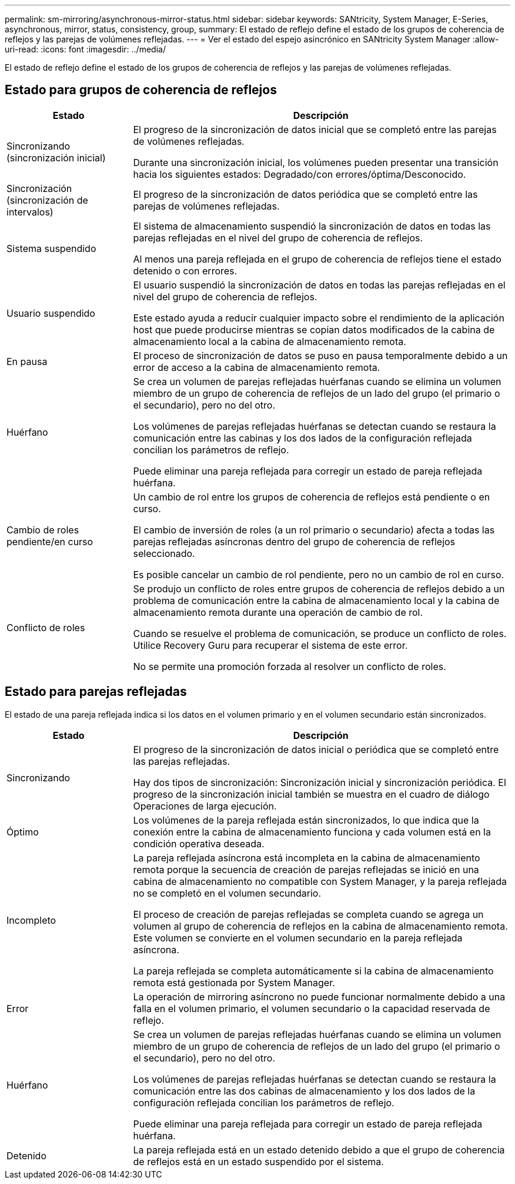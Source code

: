 ---
permalink: sm-mirroring/asynchronous-mirror-status.html 
sidebar: sidebar 
keywords: SANtricity, System Manager, E-Series, asynchronous, mirror, status, consistency, group, 
summary: El estado de reflejo define el estado de los grupos de coherencia de reflejos y las parejas de volúmenes reflejadas. 
---
= Ver el estado del espejo asincrónico en SANtricity System Manager
:allow-uri-read: 
:icons: font
:imagesdir: ../media/


[role="lead"]
El estado de reflejo define el estado de los grupos de coherencia de reflejos y las parejas de volúmenes reflejadas.



== Estado para grupos de coherencia de reflejos

[cols="25h,~"]
|===
| Estado | Descripción 


 a| 
Sincronizando (sincronización inicial)
 a| 
El progreso de la sincronización de datos inicial que se completó entre las parejas de volúmenes reflejadas.

Durante una sincronización inicial, los volúmenes pueden presentar una transición hacia los siguientes estados: Degradado/con errores/óptima/Desconocido.



 a| 
Sincronización (sincronización de intervalos)
 a| 
El progreso de la sincronización de datos periódica que se completó entre las parejas de volúmenes reflejadas.



 a| 
Sistema suspendido
 a| 
El sistema de almacenamiento suspendió la sincronización de datos en todas las parejas reflejadas en el nivel del grupo de coherencia de reflejos.

Al menos una pareja reflejada en el grupo de coherencia de reflejos tiene el estado detenido o con errores.



 a| 
Usuario suspendido
 a| 
El usuario suspendió la sincronización de datos en todas las parejas reflejadas en el nivel del grupo de coherencia de reflejos.

Este estado ayuda a reducir cualquier impacto sobre el rendimiento de la aplicación host que puede producirse mientras se copian datos modificados de la cabina de almacenamiento local a la cabina de almacenamiento remota.



 a| 
En pausa
 a| 
El proceso de sincronización de datos se puso en pausa temporalmente debido a un error de acceso a la cabina de almacenamiento remota.



 a| 
Huérfano
 a| 
Se crea un volumen de parejas reflejadas huérfanas cuando se elimina un volumen miembro de un grupo de coherencia de reflejos de un lado del grupo (el primario o el secundario), pero no del otro.

Los volúmenes de parejas reflejadas huérfanas se detectan cuando se restaura la comunicación entre las cabinas y los dos lados de la configuración reflejada concilian los parámetros de reflejo.

Puede eliminar una pareja reflejada para corregir un estado de pareja reflejada huérfana.



 a| 
Cambio de roles pendiente/en curso
 a| 
Un cambio de rol entre los grupos de coherencia de reflejos está pendiente o en curso.

El cambio de inversión de roles (a un rol primario o secundario) afecta a todas las parejas reflejadas asíncronas dentro del grupo de coherencia de reflejos seleccionado.

Es posible cancelar un cambio de rol pendiente, pero no un cambio de rol en curso.



 a| 
Conflicto de roles
 a| 
Se produjo un conflicto de roles entre grupos de coherencia de reflejos debido a un problema de comunicación entre la cabina de almacenamiento local y la cabina de almacenamiento remota durante una operación de cambio de rol.

Cuando se resuelve el problema de comunicación, se produce un conflicto de roles. Utilice Recovery Guru para recuperar el sistema de este error.

No se permite una promoción forzada al resolver un conflicto de roles.

|===


== Estado para parejas reflejadas

El estado de una pareja reflejada indica si los datos en el volumen primario y en el volumen secundario están sincronizados.

[cols="25h,~"]
|===
| Estado | Descripción 


 a| 
Sincronizando
 a| 
El progreso de la sincronización de datos inicial o periódica que se completó entre las parejas reflejadas.

Hay dos tipos de sincronización: Sincronización inicial y sincronización periódica. El progreso de la sincronización inicial también se muestra en el cuadro de diálogo Operaciones de larga ejecución.



 a| 
Óptimo
 a| 
Los volúmenes de la pareja reflejada están sincronizados, lo que indica que la conexión entre la cabina de almacenamiento funciona y cada volumen está en la condición operativa deseada.



 a| 
Incompleto
 a| 
La pareja reflejada asíncrona está incompleta en la cabina de almacenamiento remota porque la secuencia de creación de parejas reflejadas se inició en una cabina de almacenamiento no compatible con System Manager, y la pareja reflejada no se completó en el volumen secundario.

El proceso de creación de parejas reflejadas se completa cuando se agrega un volumen al grupo de coherencia de reflejos en la cabina de almacenamiento remota. Este volumen se convierte en el volumen secundario en la pareja reflejada asíncrona.

La pareja reflejada se completa automáticamente si la cabina de almacenamiento remota está gestionada por System Manager.



 a| 
Error
 a| 
La operación de mirroring asíncrono no puede funcionar normalmente debido a una falla en el volumen primario, el volumen secundario o la capacidad reservada de reflejo.



 a| 
Huérfano
 a| 
Se crea un volumen de parejas reflejadas huérfanas cuando se elimina un volumen miembro de un grupo de coherencia de reflejos de un lado del grupo (el primario o el secundario), pero no del otro.

Los volúmenes de parejas reflejadas huérfanas se detectan cuando se restaura la comunicación entre las dos cabinas de almacenamiento y los dos lados de la configuración reflejada concilian los parámetros de reflejo.

Puede eliminar una pareja reflejada para corregir un estado de pareja reflejada huérfana.



 a| 
Detenido
 a| 
La pareja reflejada está en un estado detenido debido a que el grupo de coherencia de reflejos está en un estado suspendido por el sistema.

|===